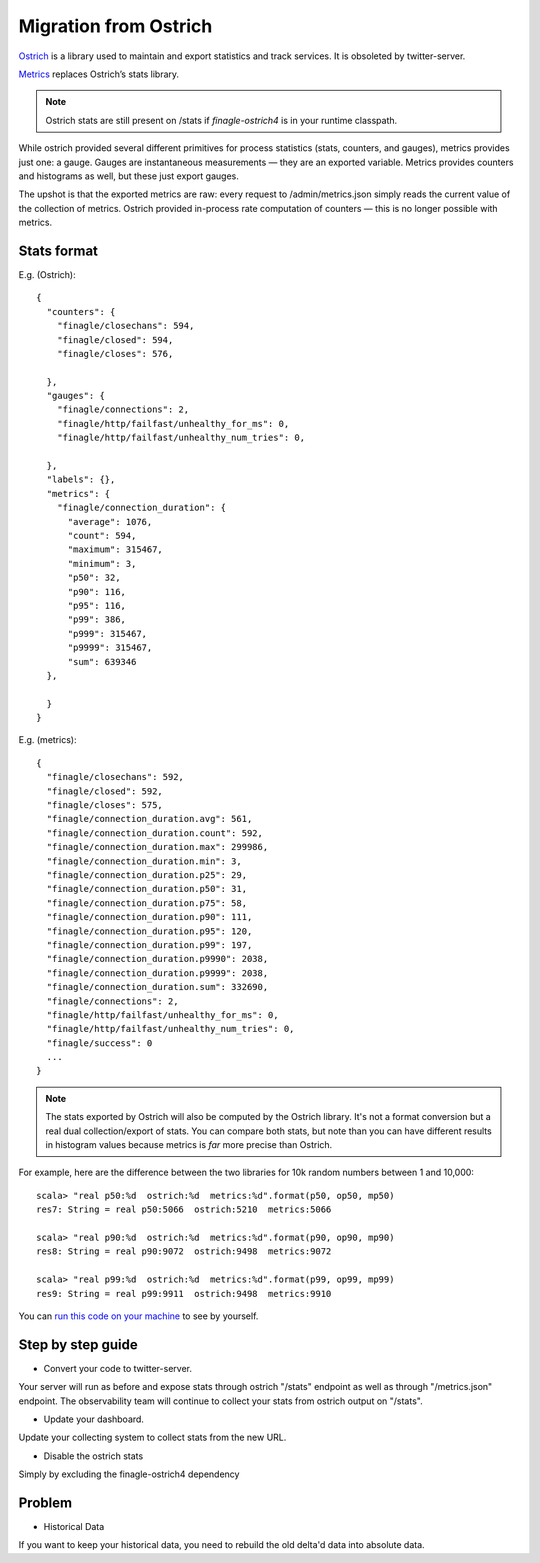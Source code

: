 Migration from Ostrich
======================

`Ostrich <https://github.com/twitter/ostrich>`_ is a library used to maintain and export statistics and track services. It is obsoleted by twitter-server.

`Metrics <https://github.com/twitter/commons/tree/master/src/java/com/twitter/common/metrics>`_ replaces Ostrich’s stats library.

.. note::

	Ostrich stats are still present on /stats if `finagle-ostrich4` is in your runtime classpath.

While ostrich provided several different primitives for process statistics (stats, counters, and gauges), metrics provides just one: a gauge. Gauges are instantaneous measurements — they are an exported variable. Metrics provides counters and histograms as well, but these just export gauges.

The upshot is that the exported metrics are raw: every request to /admin/metrics.json simply reads the current value of the collection of metrics. Ostrich provided in-process rate computation of counters — this is no longer possible with metrics.

Stats format
------------

E.g. (Ostrich):

::

  {
    "counters": {
      "finagle/closechans": 594,
      "finagle/closed": 594,
      "finagle/closes": 576,

    },
    "gauges": {
      "finagle/connections": 2,
      "finagle/http/failfast/unhealthy_for_ms": 0,
      "finagle/http/failfast/unhealthy_num_tries": 0,

    },
    "labels": {},
    "metrics": {
      "finagle/connection_duration": {
        "average": 1076,
        "count": 594,
        "maximum": 315467,
        "minimum": 3,
        "p50": 32,
        "p90": 116,
        "p95": 116,
        "p99": 386,
        "p999": 315467,
        "p9999": 315467,
        "sum": 639346
    },

    }
  }

E.g. (metrics):

::

  {
    "finagle/closechans": 592,
    "finagle/closed": 592,
    "finagle/closes": 575,
    "finagle/connection_duration.avg": 561,
    "finagle/connection_duration.count": 592,
    "finagle/connection_duration.max": 299986,
    "finagle/connection_duration.min": 3,
    "finagle/connection_duration.p25": 29,
    "finagle/connection_duration.p50": 31,
    "finagle/connection_duration.p75": 58,
    "finagle/connection_duration.p90": 111,
    "finagle/connection_duration.p95": 120,
    "finagle/connection_duration.p99": 197,
    "finagle/connection_duration.p9990": 2038,
    "finagle/connection_duration.p9999": 2038,
    "finagle/connection_duration.sum": 332690,
    "finagle/connections": 2,
    "finagle/http/failfast/unhealthy_for_ms": 0,
    "finagle/http/failfast/unhealthy_num_tries": 0,
    "finagle/success": 0
    ...
  }

.. note::

	The stats exported by Ostrich will also be computed by the Ostrich library. It's not a format conversion but a real dual collection/export of stats. You can compare both stats, but note than you can have different results in histogram values because metrics is *far* more precise than Ostrich.

For example, here are the difference between the two libraries for 10k random numbers between 1 and 10,000:

::

  scala> "real p50:%d  ostrich:%d  metrics:%d".format(p50, op50, mp50)
  res7: String = real p50:5066  ostrich:5210  metrics:5066

  scala> "real p90:%d  ostrich:%d  metrics:%d".format(p90, op90, mp90)
  res8: String = real p90:9072  ostrich:9498  metrics:9072

  scala> "real p99:%d  ostrich:%d  metrics:%d".format(p99, op99, mp99)
  res9: String = real p99:9911  ostrich:9498  metrics:9910

You can `run this code on your machine <https://gist.github.com/stevegury/261b0a204cd0726f47ea>`_ to see by yourself.

Step by step guide
------------------

* Convert your code to twitter-server.

Your server will run as before and expose stats through ostrich "/stats" endpoint as well as through "/metrics.json" endpoint. The observability team will continue to collect your stats from ostrich output on "/stats".

* Update your dashboard.

Update your collecting system to collect stats from the new URL.

* Disable the ostrich stats

Simply by excluding the finagle-ostrich4 dependency


Problem
-------

* Historical Data

If you want to keep your historical data, you need to rebuild the old delta'd data into absolute data.
